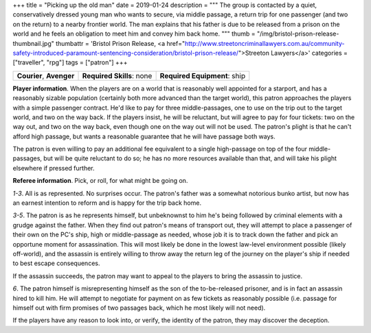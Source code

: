 +++
title = "Picking up the old man"
date = 2019-01-24
description = """
The group is contacted by a quiet, conservatively dressed young man who wants
to secure, via middle passage, a return trip for one passenger (and two on the
return) to a nearby frontier world. The man explains that his father is due
to be released from a prison on the world and he feels an obligation to meet
him and convey him back home.
"""
thumb = "/img/bristol-prison-release-thumbnail.jpg"
thumbattr = 'Bristol Prison Release, <a href="http://www.streetoncriminallawyers.com.au/community-safety-introduced-paramount-sentencing-consideration/bristol-prison-release/">Streeton Lawyers</a>'
categories = ["traveller", "rpg"]
tags = ["patron"]
+++

.. csv-table::
   :delim: ;
   :widths: auto

   **Courier**, **Avenger**; **Required Skills**: none; **Required Equipment**: ship

**Player information**. When the players are on a world that is reasonably well
appointed for a starport, and has a reasonably sizable population (certainly
both more advanced than the target world), this patron approaches the players
with a simple passenger contract. He'd like to pay for three middle-passages,
one to use on the trip out to the target world, and two on the way back. If the
players insist, he will be reluctant, but will agree to pay for four tickets:
two on the way out, and two on the way back, even though one on the way out
will not be used. The patron's plight is that he can't afford high passage, but
wants a reasonable guarantee that he will have passage both ways.

The patron is even willing to pay an additional fee equivalent to a single
high-passage on top of the four middle-passages, but will be quite reluctant to
do so; he has no more resources available than that, and will take his plight
elsewhere if pressed further.

**Referee information**. Pick, or roll, for what might be going on.

*1-3*. All is as represented. No surprises occur. The patron's father was a
somewhat notorious bunko artist, but now has an earnest intention to reform and
is happy for the trip back home.

*3-5*. The patron is as he represents himself, but unbeknownst to him he's
being followed by criminal elements with a grudge against the father. When they
find out patron's means of transport out, they will attempt to place a
passenger of their own on the PC's ship, high or middle-passage as needed,
whose job it is to track down the father and pick an opportune moment for
assassination. This will most likely be done in the lowest law-level
environment possible (likely off-world), and the assassin is entirely willing to
throw away the return leg of the journey on the player's ship if needed to best
escape consequences.

If the assassin succeeds, the patron may want to appeal to the players to bring
the assassin to justice.

*6*. The patron himself is misrepresenting himself as the son of the
to-be-released prisoner, and is in fact an assassin hired to kill him. He will
attempt to negotiate for payment on as few tickets as reasonably possible
(i.e. passage for himself out with firm promises of two passages back, which he
most likely will not need).

If the players have any reason to look into, or verify, the identity of the
patron, they may discover the deception.


.. |br| raw:: html

   <br/>

.. |_| unicode:: 0xA0
   :trim:

.. |__| unicode:: 0xA0 0xA0
   :trim:
